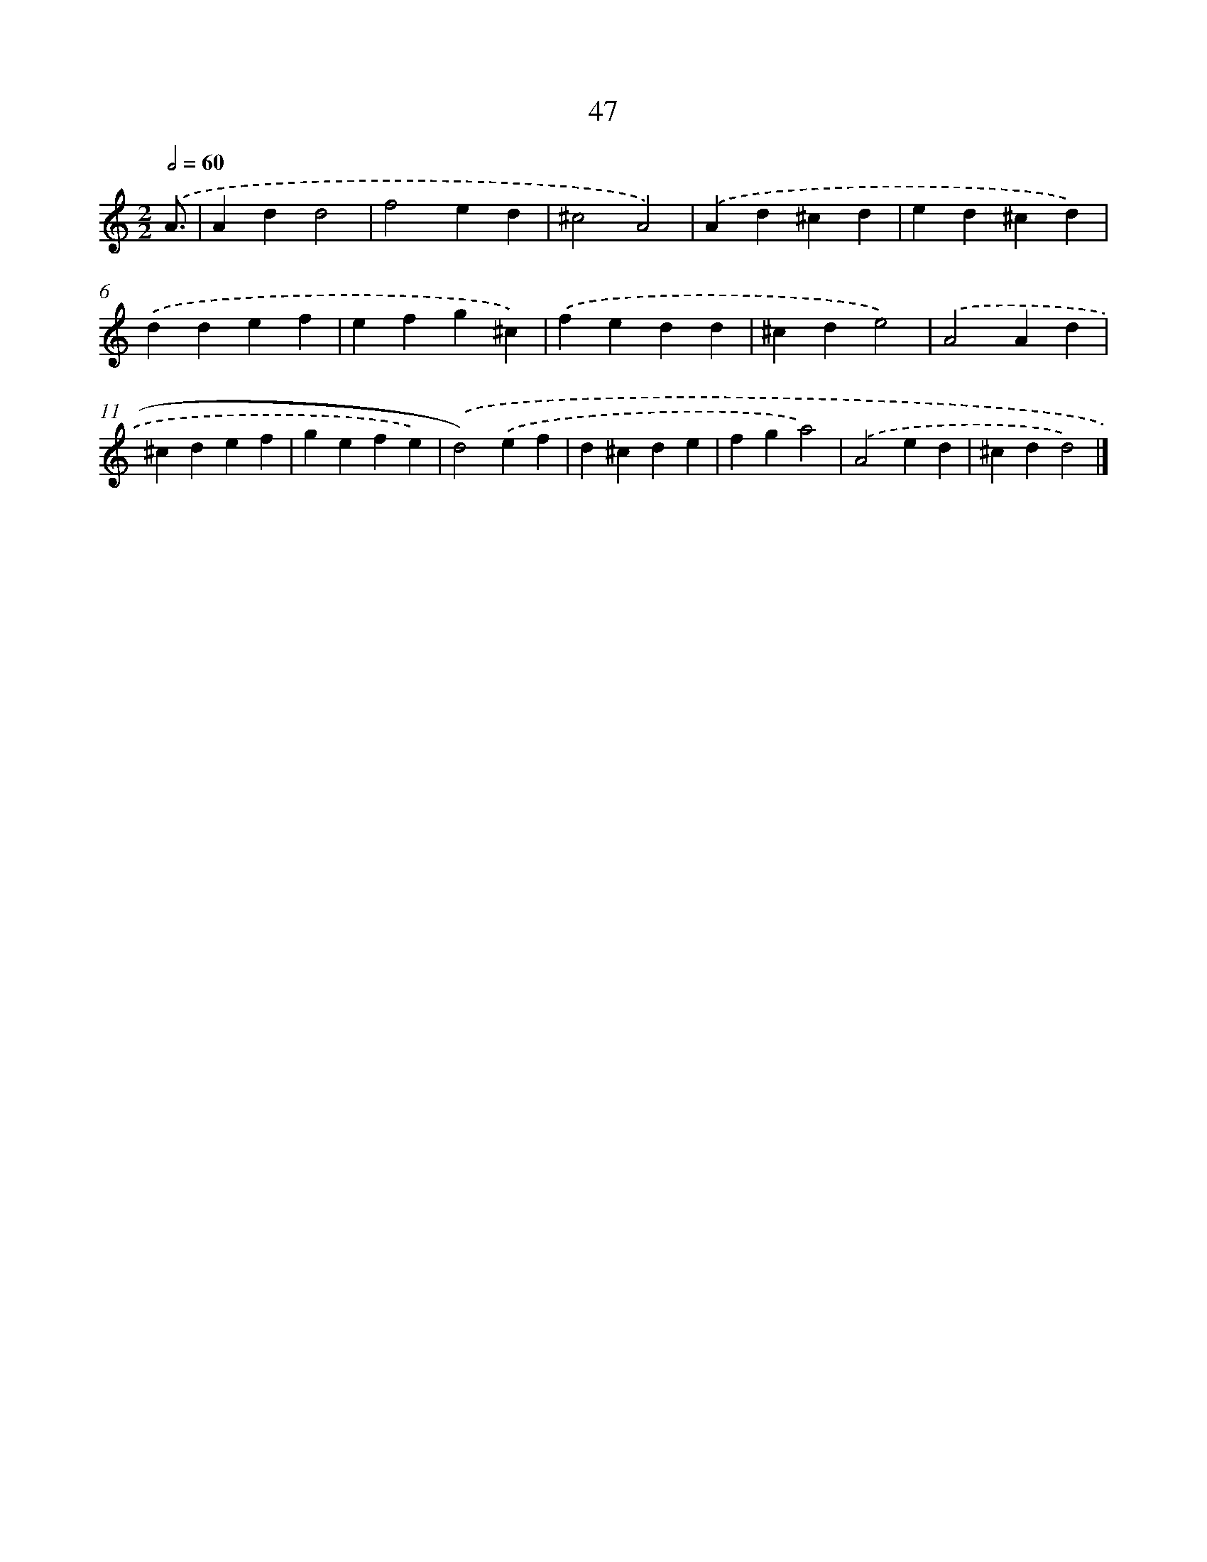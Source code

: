 X: 7409
T: 47
%%abc-version 2.0
%%abcx-abcm2ps-target-version 5.9.1 (29 Sep 2008)
%%abc-creator hum2abc beta
%%abcx-conversion-date 2018/11/01 14:36:37
%%humdrum-veritas 3665947239
%%humdrum-veritas-data 2848656890
%%continueall 1
%%barnumbers 0
L: 1/4
M: 2/2
Q: 1/2=60
K: C clef=treble
.('A3// [I:setbarnb 1]|
Add2 |
f2ed |
^c2A2) |
.('Ad^cd |
ed^cd) |
.('ddef |
efg^c) |
.('fedd |
^cde2) |
.('A2Ad |
^cdef |
gefe) |
.('d2).('ef |
d^cde |
fga2) |
.('A2ed |
^cdd2) |]
